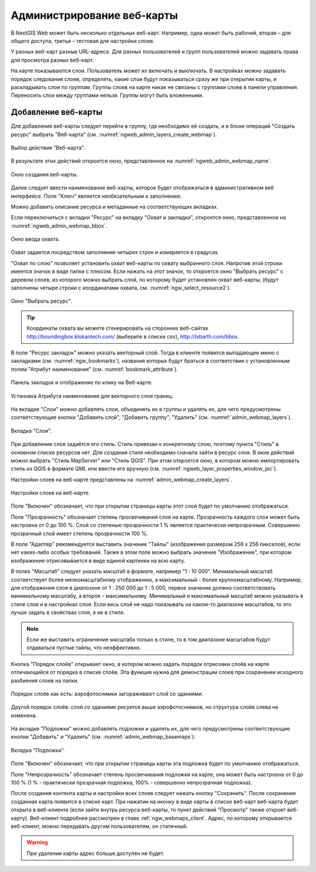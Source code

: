 
.. sectionauthor:: Артём Светлов <artem.svetlov@nextgis.ru>

.. _ngw_webmaps_admin:

Администрирование веб-карты
===========================

В NextGIS Web может быть несколько отдельных веб-карт. Например, одна может быть 
рабочей, вторая – для общего доступа, третья –  тестовая для настройки слоев.

У разных веб-карт разные URL-адреса. Для разных пользователей и групп пользователей 
можно задавать права для просмотра разных веб-карт. 

На карте показываются слои. Пользователь может их включать и выключать. В настройках 
можно задавать порядок следования слоев, определять, какие слои будут показываться 
сразу же при открытии карты, и раскладывать слои по группам. Группы слоев на карте 
никак не связаны с группами слоев в панели управления. Переносить слои между группами 
нельзя. Группы могут быть вложенными.


.. _ngw_map_create:
    
Добавление веб-карты
--------------------

Для добавления веб-карты следует перейти в группу, где необходимо её создать, и в блоке операций "Создать ресурс" выбрать "Веб-карта" (см. :numref:`ngweb_admin_layers_create_webmap`). 

.. figure:: _static/admin_layers_create_webmap_rus.png
   :name: ngweb_admin_layers_create_webmap
   :align: center
   :width: 16cm

   Выбор действия "Веб-карта". 
   
В результате этих действий откроется окно, представленное на :numref:`ngweb_admin_webmap_name`. 

.. figure:: _static/admin_webmap_name_rus.png
   :name: ngweb_admin_webmap_name
   :align: center
   :width: 16cm

   Окно создания веб-карты.

Далее следует ввести наименование веб-карты, которое будет отображаться в административном веб интерфейсе. Поле "Ключ" является необязательным к заполнению.

Можно добавить описание ресурса и метаданные на соответствующих вкладках. 

Если переключиться с вкладки "Ресурс" на вкладку "Охват и закладки", откроется окно, представленное на :numref:`ngweb_admin_webmap_bbox`.

.. figure:: _static/admin_webmap_bbox_rus.png
   :name: ngweb_admin_webmap_bbox
   :align: center
   :width: 16cm

   Окно ввода охвата.

Охват задается посредством заполнения четырех строк и измеряется в градусах. 

"Охват по слою" позволяет установить охват веб-карты по охвату выбранного слоя. 
Напротив этой строки имеется значок в виде папки с плюсом. Если нажать 
на этот значок, то откроется окно "Выбрать ресурс" с деревом слоев, из которого можно 
выбрать слой, по которому будет установлен охват веб-карты, 
(будут заполнены четыре строки с координатами охвата, см. :numref:`ngw_select_resource2`).

.. figure:: _static/ngw_select_resource2_rus.png
   :name: ngw_select_resource2
   :align: center
   :width: 16cm

   Окно "Выбрать ресурс".

.. tip:: 
   Координаты охвата вы можете сгенерировать на сторонних веб-сайтах http://boundingbox.klokantech.com/ (выберите в списке csv), http://lxbarth.com/bbox.

В поле "Ресурс закладок" можно указать векторный слой. Тогда в клиенте появится выпадающее 
меню с закладками (см. :numref:`ngw_bookmarks`), названия которых будут браться в соответствии с установленным 
полем "Атрибут наименования" (см. :numref:`bookmark_attribute`). 

.. figure:: _static/ngw_bookmarks.png
   :name: ngw_bookmarks
   :align: center
   :width: 16cm
   
   Панель закладок и отображение по клику на Веб-карте.

.. figure:: _static/bookmark_attribute.png
   :name: bookmark_attribute
   :align: center
   :width: 16cm
   
   Установка Атрибута наименования для векторного слоя границ.

На  вкладке "Слои" можно добавлять слои, объединять их в группы и удалять их, для чего предусмотрены соответствующие 
кнопки "Добавить слой", "Добавить группу", "Удалить" (см. :numref:`admin_webmap_layers`). 

.. figure:: _static/admin_webmap_layers_rus.png
   :name: admin_webmap_layers
   :align: center
   :width: 16cm

   Вкладка "Слои".

При добавлении слоя задаётся его стиль. Стиль привязан к конкретному слою, поэтому 
пункта "Стиль" в основном списке ресурсов нет. Для создания стиля необходимо 
сначала зайти в ресурс слоя. В окне действий можно выбрать "Стиль MapServer" или "Стиль QGIS". 
При этом откроется окно, в котором можно импортировать стиль из QGIS в формате QML 
или ввести его вручную (см. :numref:`ngweb_layer_properties_window_pic`). 

Настройки слоев на веб-карте представлены на :numref:`admin_webmap_create_layers`.

.. figure:: _static/admin_webmap_create_layers_rus.png
   :name: admin_webmap_create_layers
   :align: center
   :width: 16cm
   
   Настройки слоев на веб-карте.
 
Поле "Включен" обозначает, что при открытии страницы карты этот слой 
будет по умолчанию отображаться.

Поле "Прозрачность" обозначает степень просвечивания слоя на карте. 
Прозрачность каждого слоя может быть настроена от 0 до 100 %. Слой со степенью 
прозрачности 1 % является практически непрозрачным. Совершенно прозрачный слой 
имеет степень прозрачности 100 %.

В поле "Адаптер" рекомендуется выставить значение "Тайлы" (изображения 
размером 256 x 256 пикселов), если нет каких-либо особых требований. Также в этом поле можно выбрать значение "Изображение", при котором 
изображение отрисовывается в виде единой картинки на всю карту. 

В полях "Масштаб" следует указать масштаб в формате, например "1 : 10 000". Минимальный масштаб соответствует более мелкомасштабному отображению, а максимальный - более крупномасштабному. Например, для отображения слоя в диапозоне от 1 : 250 000 до 1 : 5 000, первое значение должно соответствовать минимальному масштабу, а второе - максимальному.  Минимальный и максимальный масштаб можно указывать в стиле слоя и в настройках слоя. Если весь слой не надо показывать на каком-то диапазоне масштабов, то это 
лучше задать в свойствах слоя, а не в стиле.
   
.. note:: 
   Если же выставить ограничение масштаба только в стиле, то в том диапазоне 
   масштабов будут отдаваться пустые тайлы, что неэффективно.
   
Кнопка "Порядок слоёв" открывает окно, в котором можно задать порядок отрисовки слоёв на карте отличающийся от порядка в списке слоёв. Эта функция нужна для демонстрации слоев при сохранении исходного разбиения слоев на папки.

.. figure:: _static/admin_webmap_layerorders_1_cut.jpg
   :name: ngweb_admin_webmap_layerorders_1
   :align: center
   :width: 16cm
   
   Порядок слоёв как есть: аэрофотоснимки загораживают слой со зданиями.

.. figure:: _static/admin_webmap_layerorders_2_cut.jpg
   :name: ngweb_admin_webmap_layerorders_2
   :align: center
   :width: 16cm
   
   Другой порядок слоёв: слой со зданиями рисуется выше аэрофотоснимков, но структура слоёв слева не изменена.
 
На  вкладке "Подложки" можно добавлять подложки и удалять их, для чего предусмотрены соответствующие 
кнопки "Добавить" и "Удалить" (см. :numref:`admin_webmap_basemaps`). 

.. figure:: _static/admin_webmap_basemaps_rus.png
   :name: admin_webmap_basemaps
   :align: center
   :width: 16cm

   Вкладка "Подложки".

Поле "Включен" обозначает, что при открытии страницы карты эта подложка 
будет по умолчанию отображаться.

Поле "Непрозрачность" обозначает степень просвечивания подложки на карте, она может быть настроена от 0 до 100 % (1 % - практически прозрачная подложка, 100% - совершенно непрозрачная подложка).

После создания контента карты и настройки всех слоев следует нажать кнопку 
"Сохранить". После сохранения созданная карта появится в списке карт. 
При нажатии на иконку в виде карты в списке веб-карт веб-карта будет 
открыта в веб-клиенте (если зайти внутрь ресурса веб-карты, то пункт действий "Просмотр" также откроет веб-карту). 
Веб-клиент подробнее рассмотрен в главе :ref:`ngw_webmaps_client`.
Адрес, по которому открывается веб-клиент, можно передавать другим пользователям, 
он статичный. 

.. warning:: 
   При удалении карты адрес больше доступен не будет.


